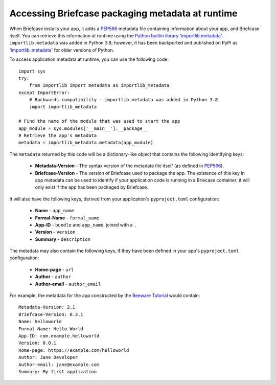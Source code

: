 .. _access-packaging-metadata:

=================================================
Accessing Briefcase packaging metadata at runtime
=================================================

When Briefcase installs your app, it adds a `PEP566
<https://www.python.org/dev/peps/pep-0566/>`_ metadata file containing
information about your app, and Briefcase itself. You can retrieve this
information at runtime using the `Python builtin library 'importlib.metadata'
<https://docs.python.org/3/library/importlib.metadata.html>`__.
``importlib.metadata`` was added in Python 3.8; however, it has been backported
and published on PyPI as `'importlib_metadata'
<https://pypi.org/project/importlib-metadata/>`__ for older versions of Python.

To access application metadata at runtime, you can use the following code::

    import sys
    try:
        from importlib import metadata as importlib_metadata
    except ImportError:
        # Backwards compatibility - importlib.metadata was added in Python 3.8
        import importlib_metadata

    # Find the name of the module that was used to start the app
    app_module = sys.modules['__main__'].__package__
    # Retrieve the app's metadata
    metadata = importlib_metadata.metadata(app_module)

The ``metadata`` returned by this code will be a dictionary-like object that
contains the following identifying keys:

  * **Metadata-Version** - The syntax version of the metadata file itself (as
    defined in `PEP566 <https://www.python.org/dev/peps/pep-0566/>`_).

  * **Briefcase-Version** - The version of Briefcase used to package the app.
    The existence of this key in app metadata can be used to identify if your
    application code is running in a Briecase container; it will only exist if
    the app has been packaged by Briefcase.

It will also have the following keys, derived from your application's
``pyproject.toml`` configuration:

  * **Name** - ``app_name``
  * **Formal-Name** - ``formal_name``
  * **App-ID** - ``bundle`` and ``app_name``, joined with a ``.``
  * **Version** - ``version``
  * **Summary** - ``description``

The metadata may also contain the following keys, if they have been defined
in your app's ``pyproject.toml`` configuration:

  * **Home-page** - ``url``
  * **Author** - ``author``
  * **Author-email** - ``author_email``

For example, the metadata for the app constructed by the `Beeware Tutorial
<https://docs.beeware.org/en/latest/tutorial/tutorial-1.html>`_ would
contain::

    Metadata-Version: 2.1
    Briefcase-Version: 0.3.1
    Name: helloworld
    Formal-Name: Hello World
    App-ID: com.example.helloworld
    Version: 0.0.1
    Home-page: https://example.com/helloworld
    Author: Jane Developer
    Author-email: jane@example.com
    Summary: My first application
